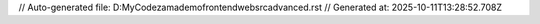 // Auto-generated file: D:\MyCode\zama\demo\frontend\web\src\advanced.rst
// Generated at: 2025-10-11T13:28:52.708Z